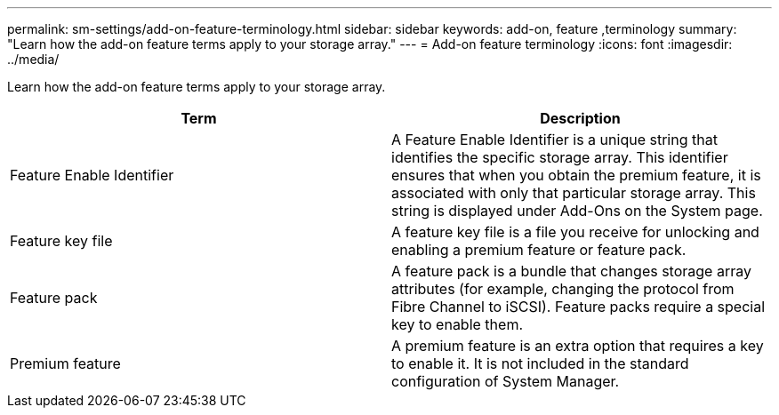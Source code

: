 ---
permalink: sm-settings/add-on-feature-terminology.html
sidebar: sidebar
keywords: add-on, feature ,terminology
summary: "Learn how the add-on feature terms apply to your storage array."
---
= Add-on feature terminology
:icons: font
:imagesdir: ../media/

[.lead]
Learn how the add-on feature terms apply to your storage array.
[options="header"]
|===
| Term| Description
a|
Feature Enable Identifier
a|
A Feature Enable Identifier is a unique string that identifies the specific storage array. This identifier ensures that when you obtain the premium feature, it is associated with only that particular storage array. This string is displayed under Add-Ons on the System page.
a|
Feature key file
a|
A feature key file is a file you receive for unlocking and enabling a premium feature or feature pack.
a|
Feature pack
a|
A feature pack is a bundle that changes storage array attributes (for example, changing the protocol from Fibre Channel to iSCSI). Feature packs require a special key to enable them.
a|
Premium feature
a|
A premium feature is an extra option that requires a key to enable it. It is not included in the standard configuration of System Manager.
|===
